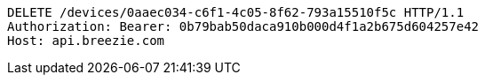 [source,http,options="nowrap"]
----
DELETE /devices/0aaec034-c6f1-4c05-8f62-793a15510f5c HTTP/1.1
Authorization: Bearer: 0b79bab50daca910b000d4f1a2b675d604257e42
Host: api.breezie.com

----